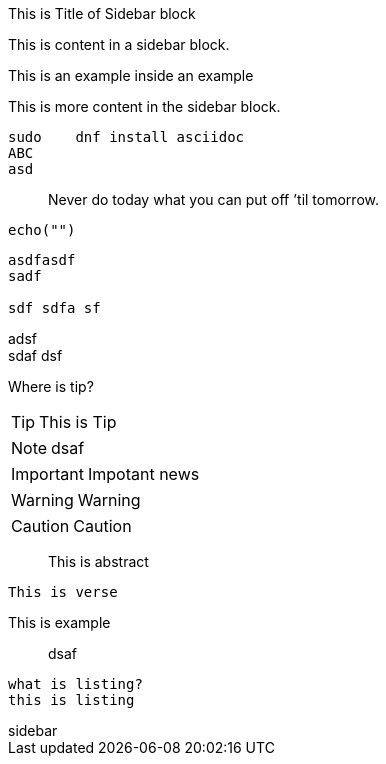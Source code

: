 .This is Title of Sidebar block
****
This is content in a sidebar block.
======
This is an example inside an example
======
This is more content in the sidebar block.
****

[listing]
sudo    dnf install asciidoc
ABC
asd

[quote]
Never do today what you can put off `'til tomorrow.


```
echo("")
```

//This is comment

....
asdfasdf
sadf

sdf sdfa sf
....


--
adsf +
sdaf
dsf
--

****
Where is tip?
[TIP]
This is Tip
[NOTE]
dsaf
[IMPORTANT]
Impotant news
[WARNING]
Warning
[CAUTION]
Caution
[abstract]
This is abstract
[verse]
This is verse

[example]
This is example

[quote]
dsaf

[listing]
what is listing?
this is listing


****


[sidebar]
sidebar


